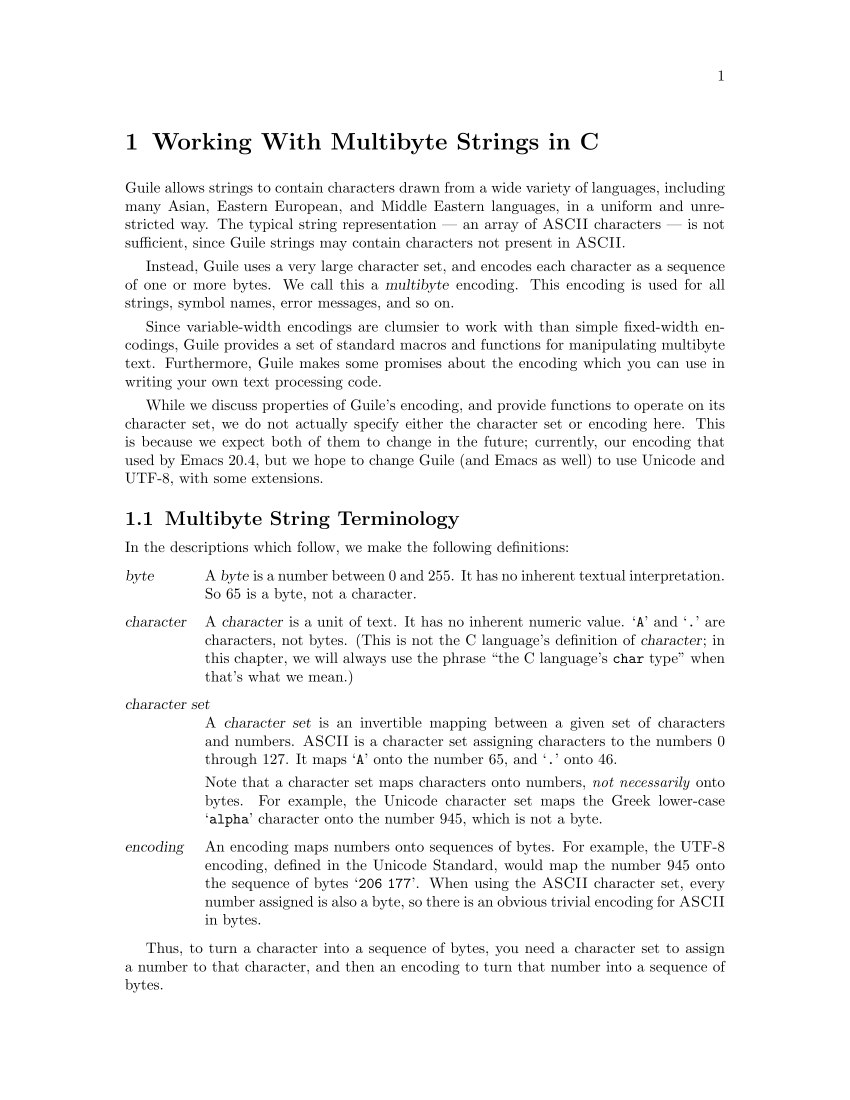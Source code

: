 @node Working With Multibyte Strings in C
@chapter Working With Multibyte Strings in C

Guile allows strings to contain characters drawn from a wide variety of
languages, including many Asian, Eastern European, and Middle Eastern
languages, in a uniform and unrestricted way.  The typical string
representation --- an array of @sc{ASCII} characters --- is not
sufficient, since Guile strings may contain characters not present in
@sc{ASCII}.

Instead, Guile uses a very large character set, and encodes each
character as a sequence of one or more bytes.  We call this a
@dfn{multibyte} encoding.  This encoding is used for all strings, symbol
names, error messages, and so on.

Since variable-width encodings are clumsier to work with than simple
fixed-width encodings, Guile provides a set of standard macros and
functions for manipulating multibyte text.  Furthermore, Guile makes
some promises about the encoding which you can use in writing your own
text processing code.

While we discuss properties of Guile's encoding, and provide functions
to operate on its character set, we do not actually specify either the
character set or encoding here.  This is because we expect both of them
to change in the future; currently, our encoding that used by Emacs
20.4, but we hope to change Guile (and Emacs as well) to use Unicode and
UTF-8, with some extensions.

@menu
* Multibyte String Terminology::  
* Promised Properties of Guile's Multibyte Encoding::  
* Functions for Operating on Multibyte Text::  
* Exchanging Text With The Outside World::  
* Multibyte Character Tables::  
* Multibyte Character Categories::  
* Why Guile Doesn't Use a Fixed-Width Encoding::  
@end menu


@node Multibyte String Terminology, Promised Properties of Guile's Multibyte Encoding, Working With Multibyte Strings in C, Working With Multibyte Strings in C
@section Multibyte String Terminology 

In the descriptions which follow, we make the following definitions:
@table @dfn

@item byte
A @dfn{byte} is a number between 0 and 255.  It has no inherent textual
interpretation.  So 65 is a byte, not a character.

@item character
A @dfn{character} is a unit of text.  It has no inherent numeric value.
@samp{A} and @samp{.} are characters, not bytes.  (This is not the C
language's definition of @dfn{character}; in this chapter, we will
always use the phrase ``the C language's @code{char} type'' when that's
what we mean.)

@item character set
A @dfn{character set} is an invertible mapping between a given set of
characters and numbers.  @sc{ASCII} is a character set assigning
characters to the numbers 0 through 127.  It maps @samp{A} onto the
number 65, and @samp{.} onto 46.

Note that a character set maps characters onto numbers, @emph{not
necessarily} onto bytes.  For example, the Unicode character set maps
the Greek lower-case @samp{alpha} character onto the number 945, which
is not a byte.

@item encoding
An encoding maps numbers onto sequences of bytes.  For example, the
UTF-8 encoding, defined in the Unicode Standard, would map the number
945 onto the sequence of bytes @samp{206 177}.  When using the @sc{ASCII}
character set, every number assigned is also a byte, so there is an
obvious trivial encoding for @sc{ASCII} in bytes.

@end table

Thus, to turn a character into a sequence of bytes, you need a character
set to assign a number to that character, and then an encoding to turn
that number into a sequence of bytes.

Likewise, to interpret a sequence of bytes as a sequence of characters,
you use an encoding to extract a sequence of numbers from the bytes, and
then a character set to turn the numbers into characters.

Errors can occur while carrying out either of these processes.  For
example, under a particular encoding, a given string of bytes might not
correspond to any number.  For example, the byte sequence @samp{128 128}
is not a valid encoding of any number under UTF-8.

Having carefully defined our terminology, we now proceed to abuse it.

We will sometimes use the word @dfn{character} to refer to the number
assigned to a character by a character set, in contexts where the
character set is obvious.

Sometimes there is a close association between a particular encoding and
a particular character set.  Thus, we may sometimes refer to the
character set and encoding together as an @dfn{encoding}.


@node Promised Properties of Guile's Multibyte Encoding, Functions for Operating on Multibyte Text, Multibyte String Terminology, Working With Multibyte Strings in C
@section Promised Properties of Guile's Multibyte Encoding

Internally, Guile uses a single encoding for all text.  It is correct to
write code which assumes that a string or symbol name uses this
encoding; code which makes this assumption will be portable to all
future versions of Guile, as far as we know.

Guile's encoding has the following properties, which should make it
easier to write code which operates on it.

@b{Every @sc{ASCII} character is encoded as a single byte from 0 to 127, in
the obvious way.}  This means that a standard C string containing only
@sc{ASCII} characters is a valid Guile string (except for the terminator;
Guile strings store the length explicitly, so they can contain null
characters).

@b{The encodings of non-@sc{ASCII} characters use only bytes between 128
and 255.}  That is, when we turn a non-@sc{ASCII} character into a
series of bytes, none of those bytes can ever be mistaken for the
encoding of @sc{ASCII} character.  This means that you can search a
Guile string for an @sc{ASCII} character using the ordinary
@code{memchr} function.  By extension, you can search for an @sc{ASCII}
substring in a Guile string using the ordinary @code{strstr} functions.

@b{No character encoding is a subsequence of any other character
encoding.}  (This is just a stronger version of the previous promise.)
This means that you can search for occurrences of one Guile string
within another Guile string just as if they were raw byte strings.  You
can use the stock @code{memmem} function for such searches.

@b{You can always determine the full length of a character's encoding
from its first byte.}  Guile provides a table mapping initial bytes onto
character lengths.  Given the first rule, you can see that entries 0 to
127 of this table must all be 1.

@b{Given an arbitrary byte position in a Guile string, you can always
find the beginning and end of the character containing that byte without
scanning too far in either direction.}  This means that, if you are sure
a byte sequence is a valid encoding of a character sequence, you can
find character boundaries without keeping track of the beginning and
ending of the overall string.  This promise relies on the fact that, in
addition to storing the string's length explicitly, Guile always either
terminates the string's storage with a zero byte, or shares it with
another string which is terminated this way.

@node Functions for Operating on Multibyte Text, Exchanging Text With The Outside World, Promised Properties of Guile's Multibyte Encoding, Working With Multibyte Strings in C
@section Functions for Operating on Multibyte Text

Guile provides the following functions, variables, and types for working
with multibyte text.  Guile uses the C type @code{unsigned char *} to
refer to text encoded with Guile's encoding.

@menu
* Basic Multibyte Character Processing::  
* Guile Character Properties::  
@end menu

@node Basic Multibyte Character Processing, Guile Character Properties, Functions for Operating on Multibyte Text, Functions for Operating on Multibyte Text
@subsection Basic Multibyte Character Processing

@deftp {Libguile Type} scm_char_t
This is a signed integral type large enough to hold the number assigned
to any character in Guile's character set.  All character numbers are
positive.
@end deftp

@deftypefn {Libguile Function} scm_char_t scm_char_get (unsigned char *@var{p})
Return the character whose encoding starts at @var{p}, or -1 if @var{p}
does not point to a valid character encoding.

Note that @code{scm_char_get} may be implemented as a macro, and its
argument may be evaluated several times.
@end deftypefn

@deftypefn {Libguile Function} int scm_char_put (scm_char_t @var{c}, unsigned char *@var{p})
Place the encoded form of the Guile character @var{c} at @var{p}, and
return its length in bytes.
@end deftypefn

@deftypefn {Libguile Function} scm_char_t scm_char_walk (unsigned char **@var{pp})
Return the character whose encoding starts at @code{*@var{pp}}, and
advance @code{*@var{pp}} to the start of the next character.  Return -1
if @code{*@var{pp}} does not point to a valid character encoding.
@end deftypefn

@deftypefn {Libguile Function} int scm_char_len (scm_char_t @var{c})
Return the length of the encoding of the character @var{c}, in bytes.

Note that @code{scm_char_len} may be implemented as a macro, and it may
evaluate its argument several times.
@end deftypefn

@deftypefn {Libguile Function} int scm_char_leading_len (unsigned char @var{b})
If @var{b} is the first byte of a character's encoding, return the full
length of the character's encoding, in bytes.

Note that @code{scm_char_leading_len} may be implemented as a macro, and
it may evaluate its argument several times.
@end deftypefn

@deftypefn {Libguile Function} {unsigned char *} scm_char_floor (unsigned char *@var{p})
``Round'' @var{p} to the previous character boundary.  That is, if
@var{p} points to the middle of the encoding of a Guile character,
return a pointer to the first byte of the encoding.  If @var{p} points
to the start of the encoding of a Guile character, return @var{p}
unchanged.

Note that it is not friendly for Scheme functions to silently correct
invalid byte offsets.  Such offsets almost always indicate a programming
error, and Scheme functions should signal a
@code{text:invalid-byte-offset} error as soon as they detect an invalid
offset.  @xref{Multibyte Text Processing Errors}.
@end deftypefn

@deftypefn {libguile Function} {unsigned char *} scm_char_ceiling (unsigned char *@var{p})
``Round'' @var{p} to the next character boundary.  That is, if @var{p}
points to the middle of the encoding of a Guile character, return a
pointer to the first byte of the encoding of the next character.  If
@var{p} points to the start of the encoding of a Guile character, return
@var{p} unchanged.

Note that it is not friendly for Scheme functions to silently correct
invalid byte offsets.  Such offsets almost always indicate a programming
error, and Scheme functions should signal a
@code{text:invalid-byte-offset} error as soon as they detect an invalid
offset.  @xref{Multibyte Text Processing Errors}.
@end deftypefn

@deftypefn {Libguile Function} {unsigned char *} scm_char_prev (unsigned char *@var{p})
If @var{p} points to the middle of the encoding of a Guile character,
return a pointer to the first byte of the encoding.  If @var{p} points
to the start of the encoding of a Guile character, return the start of
the previous character's encoding.

This is like @code{scm_char_floor}, but the returned pointer will always
be before @var{p}.  If you use this function to drive an iteration, it
guarantees backward progress.
@end deftypefn

@deftypefn {Libguile Function} {unsigned char *} scm_char_next (unsigned char *@var{p})
If @var{p} points to the encoding of a Guile character, return a pointer
to the first byte of the encoding of the next character.

This is like @code{scm_char_ceiling}, but the returned pointer will always
be after @var{p}.  If you use this function to drive an iteration, it
guarantees forward progress.
@end deftypefn

@deftypefn {Libguile Function} int scm_char_count (unsigned char *@var{p}, int @var{n})
Return the number of Guile characters encoded by the @var{n} bytes at
@var{p}.  Return -1 if the sequence is not a concatenation of valid
character encodings.
@end deftypefn

@deftypefn {Libguile Function} unsigned char *scm_char_index (unsigned char *@var{base}, int @var{len}, int @var{i})
Assuming that the @var{len} bytes starting at @var{base} are a
concatenation of valid character encodings, return the address of the
start of the @var{i}'th character encoding in the sequence.

This function scans the sequence from the beginning to find the
@var{i}'th character, and will generally require time proportional to
the distance from @var{base} to the returned address.

If the sequence contains invalid character encodings before the
@var{i}'th character, treat each byte which is not part of a valid
character encoding as a single character, for purposes of the count.
@end deftypefn

It is common to process the characters in a string from left to right.
If you fetch each character using @code{scm_char_index}, the indexing
portion of your loop will run in time quadratic in the length of the
string.  To avoid quadratic behavior in such situations, you can use a
@code{scm_char_cache} structure and the @code{scm_char_cached_index}
function.

@deftp {Libguile Type} struct scm_char_cache
This structure holds information that allows a string indexing operation
to remember the result of a previous scan of the string.  It has the
following members:
@table @code

@item character
An index, in characters, into the string.

@item byte
The index, in bytes, of the start of that character.

@end table

In other words, @var{byte} is the byte offset of the @var{character}'th
character of the string.

Both elements of a @code{struct scm_char_cache} structure must be
initialized to zero before its first use, or if the string has changed.
@end deftp

@deftypefn {Libguile Function} unsigned char *scm_char_cached_index
(unsigned char *@var{base}, int @var{len}, int @var{i}, struct scm_char_cache *@var{cache})
This function is identical to @code{scm_char_index}, except that it may
consult and update *@var{cache} in order to avoid scanning the string
from the beginning.

Using @code{scm_char_cached_index}, you can scan a string from left to
right in time linear in the length of the string.
@end deftypefn


Guile also provides functions to convert between an encoded sequence of
characters, and an array of @code{scm_char_t} objects.

@deftypefn {Libguile Function} scm_char_t *scm_char_multibyte_to_fixed (unsigned char *@var{base}, int @var{len}, int *@var{result_len})
Convert the variable-width text in the @var{len} bytes at @var{base}
to an array of @code{scm_char_t} values.  Return a pointer to the array,
and set @code{*@var{result_len}} to the number of elements it contains.
The returned array is allocated with @code{malloc}, and it is the
caller's responsibility to free it.

[[When we specify the conversion functions, we will probably have an
argument that says how they should react to invalid or out-of-charset
sequences.  This function should take another argument of that type.]]
@end deftypefn

@deftypefn {Libguile Function} unsigned char
*scm_char_fixed_to_multibyte (scm_char_t *@var{fixed}, int @var{len}, int *@var{result_len})
Convert the array of @code{scm_char_t} values to a sequence of
variable-width character encodings.  Return a pointer to the array of
bytes, and set @code{*@var{result_len}} to its length, in bytes.  The
returned byte sequence is allocated with @code{malloc}; it is the
caller's responsibility to free it.
@end deftypefn


@node Guile Character Properties,  , Basic Multibyte Character Processing, Functions for Operating on Multibyte Text
@subsection Guile Character Properties

These functions give information about the nature of a given Guile
character.  [[This section is incomplete.]]

@deftypefn {Libguile Function} scm_char_isalnum   (scm_char_t @var{c})
Return non-zero iff @var{c} is an alphabetic or numeric character.
@end deftypefn

@deftypefn {Libguile Function} scm_char_isalpha   (scm_char_t @var{c})
Return non-zero iff @var{c} is an alphabetic character.
@end deftypefn

@deftypefn {Libguile Function} scm_char_iscntrl   (scm_char_t @var{c})
Return non-zero iff @var{c} is a control character.
@end deftypefn

@deftypefn {Libguile Function} scm_char_isdigit   (scm_char_t @var{c})
Return non-zero iff @var{c} is a digit.
@end deftypefn

@deftypefn {Libguile Function} scm_char_isgraph   (scm_char_t @var{c})
Return non-zero iff @var{c} is a visible character.
@end deftypefn

@deftypefn {Libguile Function} scm_char_islower   (scm_char_t @var{c})
Return non-zero iff @var{c} is 
@end deftypefn

@deftypefn {Libguile Function} scm_char_isprint   (scm_char_t @var{c})
Return non-zero iff @var{c} is 
@end deftypefn

@deftypefn {Libguile Function} scm_char_ispunct   (scm_char_t @var{c})
Return non-zero iff @var{c} is 
@end deftypefn

@deftypefn {Libguile Function} scm_char_isspace   (scm_char_t @var{c})
Return non-zero iff @var{c} is 
@end deftypefn

@deftypefn {Libguile Function} scm_char_isupper   (scm_char_t @var{c})
Return non-zero iff @var{c} is 
@end deftypefn

@deftypefn {Libguile Function} scm_char_isxdigit  (scm_char_t @var{c})
Return non-zero iff @var{c} is 
@end deftypefn

@deftypefn {Libguile Function} scm_char_istitle   (scm_char_t @var{c})
Return non-zero iff @var{c} is 
@end deftypefn

@deftypefn {Libguile Function} scm_char_isdefined (scm_char_t @var{c})
Return non-zero iff @var{c} is 
@end deftypefn


[[More things to imitate, from libunicode:
@example
/* More <ctype.h> functions.  These convert between the three cases.
   See the Unicode book to understand title case.  */
unicode_char_t unicode_toupper (unicode_char_t c);
unicode_char_t unicode_tolower (unicode_char_t c);
unicode_char_t unicode_totitle (unicode_char_t c);

/* If C is a digit (according to `unicode_isdigit'), then return its
   numeric value.  Otherwise return -1.  */
int unicode_digit_value (unicode_char_t c);

/* If C is a hex digit (according to `unicode_isxdigit'), then return
   its numeric value.  Otherwise return -1.  */
int unicode_xdigit_value (unicode_char_t c);
@end example
]]

@node Exchanging Text With The Outside World, Multibyte Character Tables, Functions for Operating on Multibyte Text, Working With Multibyte Strings in C
@section Exchanging Text With The Outside World

[[This will document conversion functions.  We'll probably imitate
iconv.]]
[[conversions between Guile text and wchar_t arrays?]]


@node Multibyte Character Tables, Multibyte Character Categories, Exchanging Text With The Outside World, Working With Multibyte Strings in C
@section Multibyte Character Tables

[[This will describe an ADT mapping characters onto Guile values.]]


@node Multibyte Character Categories, Why Guile Doesn't Use a Fixed-Width Encoding, Multibyte Character Tables, Working With Multibyte Strings in C
@section Multibyte Character Categories

[[This will describe an ADT representing subsets of the Guile character
set.]]


@node Multibyte Text Processing Errors
@section Multibyte Text Processing Errors

This section describes the error conditions which the functions in this
section might signal.

@deffn Condition text:invalid-byte-offset func message args object offset
By calling @var{func}, the program attempted to access a character at
byte offset @var{offset} in the Guile object @var{object}, but
@var{offset} is not the start of a character in @var{string}.

Typically, @var{object} is a string or symbol.  If the function signalling
the error cannot find the Guile object that contains the text it is
inspecting, it should use @code{#f} for @var{object}.
@end deffn

[[invalid encoding error]]

@node Why Guile Doesn't Use a Fixed-Width Encoding,  , Multibyte Character Categories, Working With Multibyte Strings in C
@section Why Guile Doesn't Use a Fixed-Width Encoding

Multibyte encodings are clumsier to work with than encodings which use a
fixed number of bytes for every character.  For example, we can extract
the @var{i}th character of a string in constant time, and we can always
substitute the @var{i}th character of a string with any other character
without reallocating or copying the string.

However, there are no fixed-width encodings which include the characters
we wish to include, and also fit in a reasonable amount of space.
Despite the Unicode standard's claims to the contrary, Unicode is not
really a fixed-width encoding.  Unicode uses surrogate pairs to
represent characters outside the 16-bit range; a surrogate pair must be
treated as a single character, but occupies two 16-bit spaces.
Three-byte encodings are impractical on most modern machines, because
values will not usually be aligned for efficient access.  Four-byte
encodings are too wasteful for a majority of Guile's users, who only
need ASCII and a few accented characters.

Finally, Guile's multibyte encoding is not so bad.  Unlike a two- or
four-byte encoding, it is efficient in space for American and European
users.  Furthermore, the properties described above mean that many
functions can be coded just as they would for a single-byte encoding.

